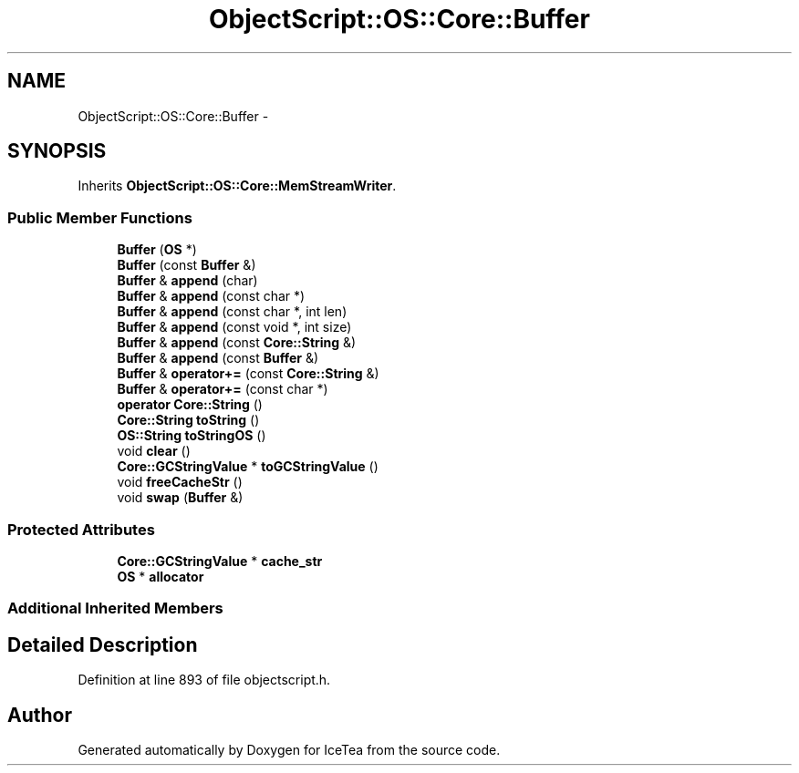 .TH "ObjectScript::OS::Core::Buffer" 3 "Sat Mar 26 2016" "IceTea" \" -*- nroff -*-
.ad l
.nh
.SH NAME
ObjectScript::OS::Core::Buffer \- 
.SH SYNOPSIS
.br
.PP
.PP
Inherits \fBObjectScript::OS::Core::MemStreamWriter\fP\&.
.SS "Public Member Functions"

.in +1c
.ti -1c
.RI "\fBBuffer\fP (\fBOS\fP *)"
.br
.ti -1c
.RI "\fBBuffer\fP (const \fBBuffer\fP &)"
.br
.ti -1c
.RI "\fBBuffer\fP & \fBappend\fP (char)"
.br
.ti -1c
.RI "\fBBuffer\fP & \fBappend\fP (const char *)"
.br
.ti -1c
.RI "\fBBuffer\fP & \fBappend\fP (const char *, int len)"
.br
.ti -1c
.RI "\fBBuffer\fP & \fBappend\fP (const void *, int size)"
.br
.ti -1c
.RI "\fBBuffer\fP & \fBappend\fP (const \fBCore::String\fP &)"
.br
.ti -1c
.RI "\fBBuffer\fP & \fBappend\fP (const \fBBuffer\fP &)"
.br
.ti -1c
.RI "\fBBuffer\fP & \fBoperator+=\fP (const \fBCore::String\fP &)"
.br
.ti -1c
.RI "\fBBuffer\fP & \fBoperator+=\fP (const char *)"
.br
.ti -1c
.RI "\fBoperator Core::String\fP ()"
.br
.ti -1c
.RI "\fBCore::String\fP \fBtoString\fP ()"
.br
.ti -1c
.RI "\fBOS::String\fP \fBtoStringOS\fP ()"
.br
.ti -1c
.RI "void \fBclear\fP ()"
.br
.ti -1c
.RI "\fBCore::GCStringValue\fP * \fBtoGCStringValue\fP ()"
.br
.ti -1c
.RI "void \fBfreeCacheStr\fP ()"
.br
.ti -1c
.RI "void \fBswap\fP (\fBBuffer\fP &)"
.br
.in -1c
.SS "Protected Attributes"

.in +1c
.ti -1c
.RI "\fBCore::GCStringValue\fP * \fBcache_str\fP"
.br
.ti -1c
.RI "\fBOS\fP * \fBallocator\fP"
.br
.in -1c
.SS "Additional Inherited Members"
.SH "Detailed Description"
.PP 
Definition at line 893 of file objectscript\&.h\&.

.SH "Author"
.PP 
Generated automatically by Doxygen for IceTea from the source code\&.
